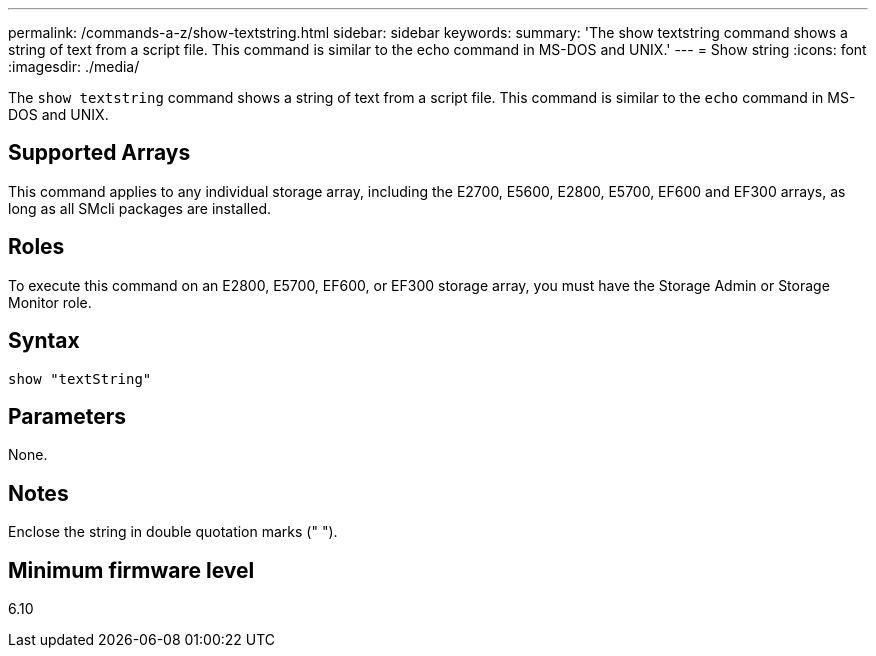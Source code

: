 ---
permalink: /commands-a-z/show-textstring.html
sidebar: sidebar
keywords: 
summary: 'The show textstring command shows a string of text from a script file. This command is similar to the echo command in MS-DOS and UNIX.'
---
= Show string
:icons: font
:imagesdir: ./media/

[.lead]
The `show textstring` command shows a string of text from a script file. This command is similar to the `echo` command in MS-DOS and UNIX.

== Supported Arrays

This command applies to any individual storage array, including the E2700, E5600, E2800, E5700, EF600 and EF300 arrays, as long as all SMcli packages are installed.

== Roles

To execute this command on an E2800, E5700, EF600, or EF300 storage array, you must have the Storage Admin or Storage Monitor role.

== Syntax

----
show "textString"
----

== Parameters

None.

== Notes

Enclose the string in double quotation marks (" ").

== Minimum firmware level

6.10
